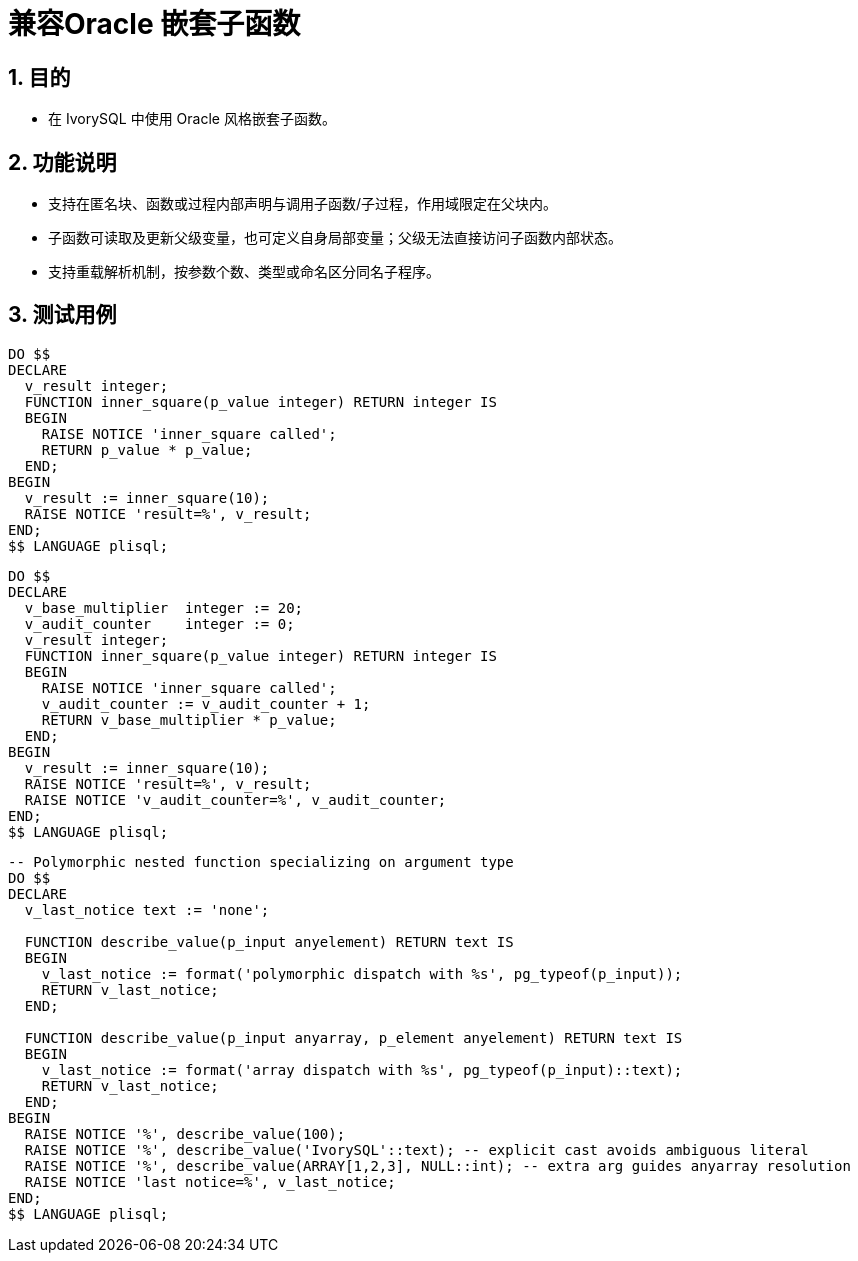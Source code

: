 :sectnums:
:sectnumlevels: 5

:imagesdir: ./_images

= 兼容Oracle 嵌套子函数

== 目的

- 在 IvorySQL 中使用 Oracle 风格嵌套子函数。

== 功能说明

- 支持在匿名块、函数或过程内部声明与调用子函数/子过程，作用域限定在父块内。
- 子函数可读取及更新父级变量，也可定义自身局部变量；父级无法直接访问子函数内部状态。
- 支持重载解析机制，按参数个数、类型或命名区分同名子程序。

== 测试用例

[source,sql]
----
DO $$
DECLARE
  v_result integer;
  FUNCTION inner_square(p_value integer) RETURN integer IS
  BEGIN
    RAISE NOTICE 'inner_square called';
    RETURN p_value * p_value;
  END;
BEGIN
  v_result := inner_square(10);
  RAISE NOTICE 'result=%', v_result;
END;
$$ LANGUAGE plisql;
----

[source,sql]
----
DO $$
DECLARE
  v_base_multiplier  integer := 20;
  v_audit_counter    integer := 0;
  v_result integer;
  FUNCTION inner_square(p_value integer) RETURN integer IS
  BEGIN
    RAISE NOTICE 'inner_square called';
    v_audit_counter := v_audit_counter + 1;
    RETURN v_base_multiplier * p_value;
  END;
BEGIN
  v_result := inner_square(10);
  RAISE NOTICE 'result=%', v_result;
  RAISE NOTICE 'v_audit_counter=%', v_audit_counter;
END;
$$ LANGUAGE plisql;
----

[source,sql]
----
-- Polymorphic nested function specializing on argument type
DO $$
DECLARE
  v_last_notice text := 'none';

  FUNCTION describe_value(p_input anyelement) RETURN text IS
  BEGIN
    v_last_notice := format('polymorphic dispatch with %s', pg_typeof(p_input));
    RETURN v_last_notice;
  END;

  FUNCTION describe_value(p_input anyarray, p_element anyelement) RETURN text IS
  BEGIN
    v_last_notice := format('array dispatch with %s', pg_typeof(p_input)::text);
    RETURN v_last_notice;
  END;
BEGIN
  RAISE NOTICE '%', describe_value(100);
  RAISE NOTICE '%', describe_value('IvorySQL'::text); -- explicit cast avoids ambiguous literal
  RAISE NOTICE '%', describe_value(ARRAY[1,2,3], NULL::int); -- extra arg guides anyarray resolution
  RAISE NOTICE 'last notice=%', v_last_notice;
END;
$$ LANGUAGE plisql;
----
